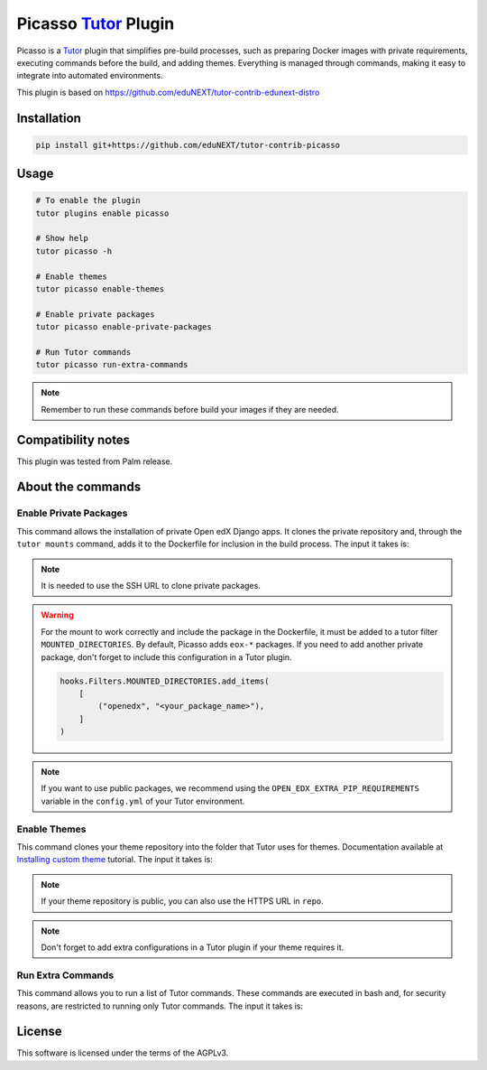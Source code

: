 Picasso `Tutor`_ Plugin
#########################

|Maintainance Badge| |Test Badge|

.. |Maintainance Badge| image:: https://img.shields.io/badge/Status-Maintained-brightgreen
   :alt: Maintainance Status
.. |Test Badge| image:: https://img.shields.io/github/actions/workflow/status/edunext/tutor-contrib-picasso/.github%2Fworkflows%2Ftests.yml?label=Test
   :alt: GitHub Actions Workflow Test Status

Picasso is a `Tutor`_ plugin that simplifies pre-build processes, such as preparing Docker images with private requirements, executing commands before the build, and adding themes. Everything is managed through commands, making it easy to integrate into automated environments.

This plugin is based on https://github.com/eduNEXT/tutor-contrib-edunext-distro


Installation
************

.. code-block:: bash

    pip install git+https://github.com/eduNEXT/tutor-contrib-picasso

Usage
*****

.. code-block:: bash

    # To enable the plugin
    tutor plugins enable picasso

    # Show help
    tutor picasso -h

    # Enable themes
    tutor picasso enable-themes

    # Enable private packages
    tutor picasso enable-private-packages

    # Run Tutor commands
    tutor picasso run-extra-commands 

.. note::

    Remember to run these commands before build your images if they are needed.


Compatibility notes
*******************

This plugin was tested from Palm release.

About the commands
*******************

Enable Private Packages
^^^^^^^^^^^^^^^^^^^^^^^^

This command allows the installation of private Open edX Django apps. It clones the private repository and, through the ``tutor mounts`` command, adds it to the Dockerfile for inclusion in the build process. The input it takes is:

.. code-block:: yaml
    PICASSO_<YOUR_PACKAGE_NAME>_DPKG:
    name: <your_package_name>
    repo: <your SSH URL for cloning the repo. e.g., git@github.com:yourorg/package.git>
    version: <your branch, tag o release for cloning. e.g., v5.2.0>

.. note::

    It is needed to use the SSH URL to clone private packages.

.. warning::

    For the mount to work correctly and include the package in the Dockerfile, it must be added to a tutor filter ``MOUNTED_DIRECTORIES``. By default, Picasso adds ``eox-*`` packages. If you need to add another private package, don't forget to include this configuration in a Tutor plugin.

    .. code-block:: python

        hooks.Filters.MOUNTED_DIRECTORIES.add_items(
            [
                ("openedx", "<your_package_name>"),
            ]
        )


.. note::

    If you want to use public packages, we recommend using the ``OPEN_EDX_EXTRA_PIP_REQUIREMENTS`` variable in the ``config.yml`` of your Tutor environment.


Enable Themes
^^^^^^^^^^^^^^

This command clones your theme repository into the folder that Tutor uses for themes. Documentation available at `Installing custom theme`_ tutorial. The input it takes is:

.. code-block:: yaml
    PICASSO_THEMES:
    - name: <your_theme_name>
      repo: <your SSH URL for cloning the repo. e.g., git@github.com:yourorg/theme.git>
      version: <your branch, tag o release for cloning. e.g., edunext/redwood.master>
    - name: <another_theme_name>
      repo: <your SSH URL for cloning the repo. e.g., git@github.com:yourorg/another_theme.git>
      version: <your branch, tag o release for cloning. e.g., edunext/redwood.blue>

.. note::

    If your theme repository is public, you can also use the HTTPS URL in ``repo``.

.. note::

    Don't forget to add extra configurations in a Tutor plugin if your theme requires it.


Run Extra Commands
^^^^^^^^^^^^^^^^^^^

This command allows you to run a list of Tutor commands. These commands are executed in bash and, for security reasons, are restricted to running only Tutor commands. The input it takes is:

.. code-block:: yaml
    PICASSO_EXTRA_COMMANDS:
    - <A tutor command. e.g., tutor plugins index add X>
    - <A tutor command. e.g., tutor plugins install mfe>
    - <A tutor command. e.g., tutor picasso enable-themes>
    - <A tutor command. e.g., tutor config save>
    .
    .
    .

License
*******

This software is licensed under the terms of the AGPLv3.


.. _Tutor: https://docs.tutor.edly.io
.. _Installing custom theme: https://docs.tutor.edly.io/tutorials/theming.html#theming